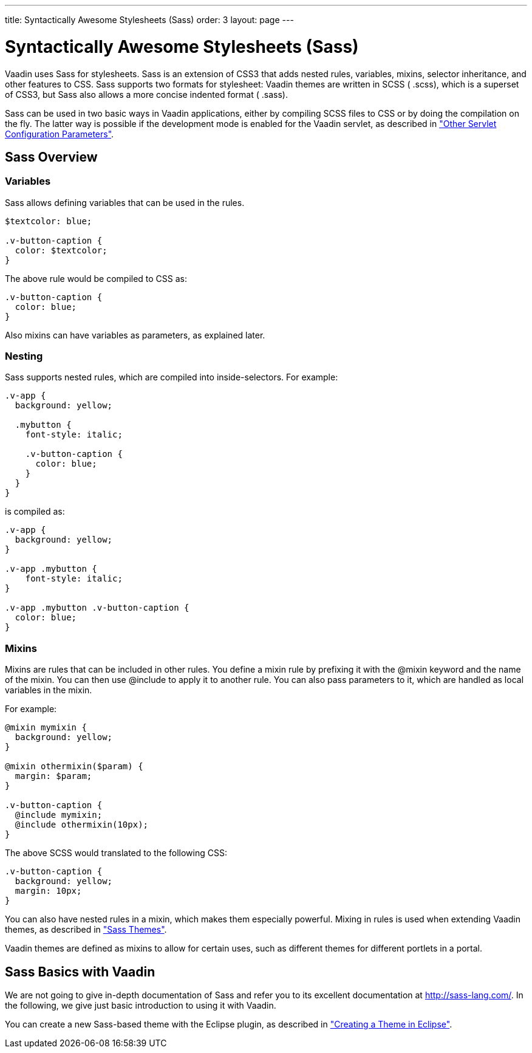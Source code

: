 ---
title: Syntactically Awesome Stylesheets (Sass)
order: 3
layout: page
---

[[themes.sass]]
= Syntactically Awesome Stylesheets (Sass)

Vaadin uses Sass for stylesheets. Sass is an extension of CSS3 that adds nested
rules, variables, mixins, selector inheritance, and other features to CSS. Sass
supports two formats for stylesheet: Vaadin themes are written in SCSS (
[filename]#.scss#), which is a superset of CSS3, but Sass also allows a more
concise indented format ( [filename]#.sass#).

Sass can be used in two basic ways in Vaadin applications, either by compiling
SCSS files to CSS or by doing the compilation on the fly. The latter way is
possible if the development mode is enabled for the Vaadin servlet, as described
in
<<dummy/../../../framework/application/application-environment#application.environment.parameters,"Other
Servlet Configuration Parameters">>.

[[themes.sass.overview]]
== Sass Overview

[[themes.sass.overview.variables]]
=== Variables

Sass allows defining variables that can be used in the rules.


[source, css]
----
$textcolor: blue;

.v-button-caption {
  color: $textcolor;
}
----

The above rule would be compiled to CSS as:


[source, css]
----
.v-button-caption {
  color: blue;
}
----

Also mixins can have variables as parameters, as explained later.


[[themes.sass.overview.nesting]]
=== Nesting

Sass supports nested rules, which are compiled into inside-selectors. For
example:


[source, css]
----
.v-app {
  background: yellow;
  
  .mybutton {
    font-style: italic;
    
    .v-button-caption {
      color: blue;
    }
  }
}
----

is compiled as:


[source, css]
----
.v-app {
  background: yellow;
}

.v-app .mybutton {
    font-style: italic;
}

.v-app .mybutton .v-button-caption {
  color: blue;
}
----


[[themes.sass.overview.mixins]]
=== Mixins

Mixins are rules that can be included in other rules. You define a mixin rule by
prefixing it with the [literal]#++@mixin++# keyword and the name of the mixin.
You can then use [literal]#++@include++# to apply it to another rule. You can
also pass parameters to it, which are handled as local variables in the mixin.

For example:


[source, css]
----
@mixin mymixin {
  background: yellow;
}

@mixin othermixin($param) {
  margin: $param;
}

.v-button-caption {
  @include mymixin;
  @include othermixin(10px);
}
----

The above SCSS would translated to the following CSS:


[source, css]
----
.v-button-caption {
  background: yellow;
  margin: 10px;
}
----

You can also have nested rules in a mixin, which makes them especially powerful.
Mixing in rules is used when extending Vaadin themes, as described in
<<dummy/../../../framework/themes/themes-creating#themes.creating.sass,"Sass
Themes">>.

Vaadin themes are defined as mixins to allow for certain uses, such as different
themes for different portlets in a portal.



[[themes.sass.basic]]
== Sass Basics with Vaadin

We are not going to give in-depth documentation of Sass and refer you to its
excellent documentation at http://sass-lang.com/. In the following, we give just
basic introduction to using it with Vaadin.

You can create a new Sass-based theme with the Eclipse plugin, as described in
<<dummy/../../../framework/themes/themes-eclipse#themes.eclipse,"Creating a
Theme in Eclipse">>.




